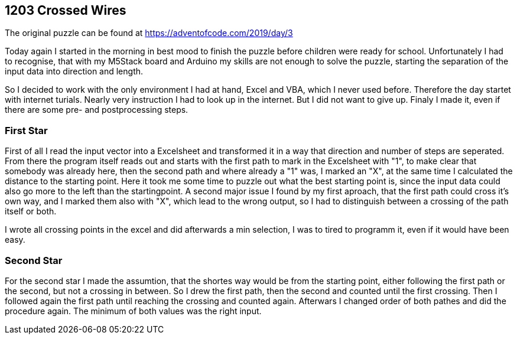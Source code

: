 ﻿== 1203 Crossed Wires

The original puzzle can be found at https://adventofcode.com/2019/day/3

Today again I started in the morning in best mood to finish the puzzle before children were ready for school. 
Unfortunately I had to recognise, that with my M5Stack board and Arduino my skills are not enough to solve the puzzle, 
starting the separation of the input data into direction and length.

So I decided to work with the only environment I had at hand, Excel and VBA, which I never used before. 
Therefore the day startet with internet turials. Nearly very instruction I had to look up in the internet. 
But I did not want to give up. Finaly I made it, even if there are some pre- and postprocessing steps.

=== First Star

First of all I read the input vector into a Excelsheet and transformed it in a way that direction and number of steps are seperated. 
From there the program itself reads out and starts with the first path to mark in the Excelsheet with "1", 
to make clear that somebody was already here, then the second path and where already a "1" was, I marked an "X", at the same time I
calculated the distance to the starting point.
Here it took me some time to puzzle out what the best starting point is, since the input data could also go more to the left than the startingpoint.
A second major issue I found by my first aproach, that the first path could cross it's own way, and I marked them also with "X", which lead to the
wrong output, so I had to distinguish between a crossing of the path itself or both.

I wrote all crossing points in the excel and did afterwards a min selection, I was to tired to programm it, even if it would have been easy.


=== Second Star

For the second star I made the assumtion, that the shortes way would be from the starting point, either following the first path or the second, 
but not a crossing in between. So I drew the first path, then the second and counted until the first crossing. Then I followed again the first
path until reaching the crossing and counted again. Afterwars I changed order of both pathes and did the procedure again. The minimum of both
values was the right input.


